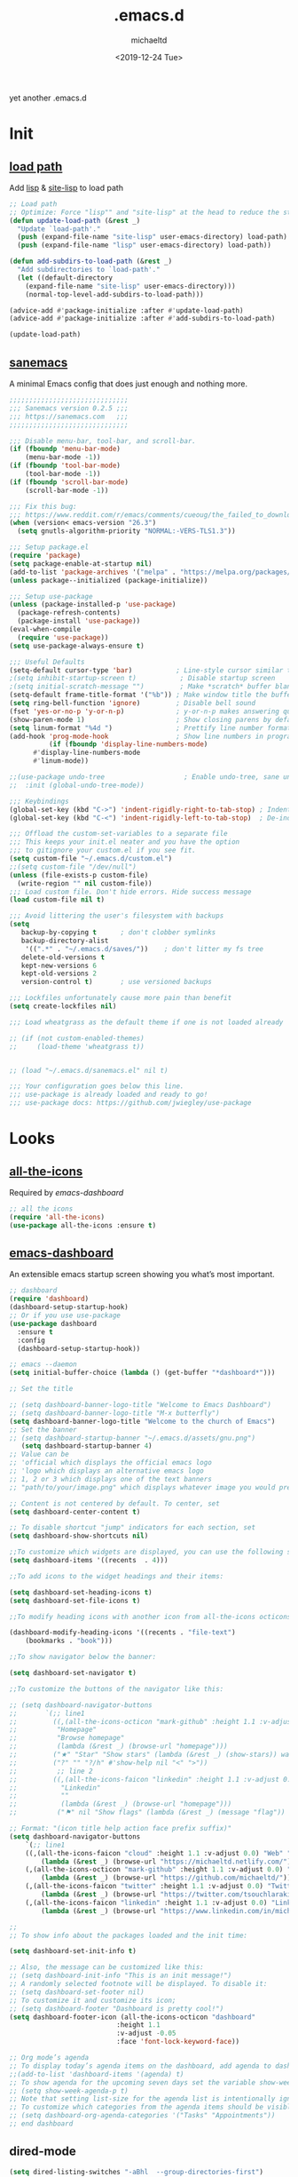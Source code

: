 #+title: .emacs.d
#+author: michaeltd
#+date: <2019-12-24 Tue>
#+options: toc:nil num:nil
#+startup: overview
#+property: header-args :comments yes :results silent
#+html: <p align="center"><img src="assets/emacs-logo.png"/></p><p align="center"><a href="readme.org"><img src="assets/screenshot.png"/></a></p>
yet another .emacs.d
* Init
** [[file:lisp][load path]]
Add [[file:lisp][lisp]] & [[file:site-lisp][site-lisp]] to load path
#+BEGIN_SRC emacs-lisp
;; Load path
;; Optimize: Force "lisp"" and "site-lisp" at the head to reduce the startup time.
(defun update-load-path (&rest _)
  "Update `load-path'."
  (push (expand-file-name "site-lisp" user-emacs-directory) load-path)
  (push (expand-file-name "lisp" user-emacs-directory) load-path))

(defun add-subdirs-to-load-path (&rest _)
  "Add subdirectories to `load-path'."
  (let ((default-directory
    (expand-file-name "site-lisp" user-emacs-directory)))
    (normal-top-level-add-subdirs-to-load-path)))

(advice-add #'package-initialize :after #'update-load-path)
(advice-add #'package-initialize :after #'add-subdirs-to-load-path)

(update-load-path)
#+END_SRC
** [[https://sanemacs.com/][sanemacs]]
 A minimal Emacs config that does just enough and nothing more.
 #+BEGIN_SRC emacs-lisp
 ;;;;;;;;;;;;;;;;;;;;;;;;;;;;;;
 ;;; Sanemacs version 0.2.5 ;;;
 ;;; https://sanemacs.com   ;;;
 ;;;;;;;;;;;;;;;;;;;;;;;;;;;;;;

 ;;; Disable menu-bar, tool-bar, and scroll-bar.
 (if (fboundp 'menu-bar-mode)
     (menu-bar-mode -1))
 (if (fboundp 'tool-bar-mode)
     (tool-bar-mode -1))
 (if (fboundp 'scroll-bar-mode)
     (scroll-bar-mode -1))

 ;;; Fix this bug:
 ;;; https://www.reddit.com/r/emacs/comments/cueoug/the_failed_to_download_gnu_archive_is_a_pretty/
 (when (version< emacs-version "26.3")
   (setq gnutls-algorithm-priority "NORMAL:-VERS-TLS1.3"))

 ;;; Setup package.el
 (require 'package)
 (setq package-enable-at-startup nil)
 (add-to-list 'package-archives '("melpa" . "https://melpa.org/packages/"))
 (unless package--initialized (package-initialize))

 ;;; Setup use-package
 (unless (package-installed-p 'use-package)
   (package-refresh-contents)
   (package-install 'use-package))
 (eval-when-compile
   (require 'use-package))
 (setq use-package-always-ensure t)

 ;;; Useful Defaults
 (setq-default cursor-type 'bar)           ; Line-style cursor similar to other text editors
 ;(setq inhibit-startup-screen t)           ; Disable startup screen
 ;(setq initial-scratch-message "")         ; Make *scratch* buffer blank
 (setq-default frame-title-format '("%b")) ; Make window title the buffer name
 (setq ring-bell-function 'ignore)         ; Disable bell sound
 (fset 'yes-or-no-p 'y-or-n-p)             ; y-or-n-p makes answering questions faster
 (show-paren-mode 1)                       ; Show closing parens by default
 (setq linum-format "%4d ")                ; Prettify line number format
 (add-hook 'prog-mode-hook                 ; Show line numbers in programming modes
           (if (fboundp 'display-line-numbers-mode)
	   #'display-line-numbers-mode
	   #'linum-mode))

 ;;(use-package undo-tree                    ; Enable undo-tree, sane undo/redo behavior
 ;;  :init (global-undo-tree-mode))

 ;;; Keybindings
 (global-set-key (kbd "C->") 'indent-rigidly-right-to-tab-stop) ; Indent selection by one tab length
 (global-set-key (kbd "C-<") 'indent-rigidly-left-to-tab-stop)  ; De-indent selection by one tab length

 ;;; Offload the custom-set-variables to a separate file
 ;;; This keeps your init.el neater and you have the option
 ;;; to gitignore your custom.el if you see fit.
 (setq custom-file "~/.emacs.d/custom.el")
 ;;(setq custom-file "/dev/null")
 (unless (file-exists-p custom-file)
   (write-region "" nil custom-file))
 ;;; Load custom file. Don't hide errors. Hide success message
 (load custom-file nil t)

 ;;; Avoid littering the user's filesystem with backups
 (setq
    backup-by-copying t      ; don't clobber symlinks
    backup-directory-alist
     '((".*" . "~/.emacs.d/saves/"))    ; don't litter my fs tree
    delete-old-versions t
    kept-new-versions 6
    kept-old-versions 2
    version-control t)       ; use versioned backups

 ;;; Lockfiles unfortunately cause more pain than benefit
 (setq create-lockfiles nil)

 ;;; Load wheatgrass as the default theme if one is not loaded already

 ;; (if (not custom-enabled-themes)
 ;;     (load-theme 'wheatgrass t))


 ;; (load "~/.emacs.d/sanemacs.el" nil t)

 ;;; Your configuration goes below this line.
 ;;; use-package is already loaded and ready to go!
 ;;; use-package docs: https://github.com/jwiegley/use-package
 #+END_SRC
* Looks
** [[https://github.com/domtronn/all-the-icons.el][all-the-icons]]
 Required by [[emacs-dashboard]]
 #+BEGIN_SRC emacs-lisp
     ;; all the icons
     (require 'all-the-icons)
     (use-package all-the-icons :ensure t)
 #+END_SRC
** [[https://github.com/emacs-dashboard/emacs-dashboard][emacs-dashboard]]
 An extensible emacs startup screen showing you what’s most important.
 #+BEGIN_SRC emacs-lisp
   ;; dashboard
   (require 'dashboard)
   (dashboard-setup-startup-hook)
   ;; Or if you use use-package
   (use-package dashboard
     :ensure t
     :config
     (dashboard-setup-startup-hook))

   ;; emacs --daemon
   (setq initial-buffer-choice (lambda () (get-buffer "*dashboard*")))

   ;; Set the title

   ;; (setq dashboard-banner-logo-title "Welcome to Emacs Dashboard")
   ;; (setq dashboard-banner-logo-title "M-x butterfly")
   (setq dashboard-banner-logo-title "Welcome to the church of Emacs")
   ;; Set the banner
   ;; (setq dashboard-startup-banner "~/.emacs.d/assets/gnu.png")
      (setq dashboard-startup-banner 4)
   ;; Value can be
   ;; 'official which displays the official emacs logo
   ;; 'logo which displays an alternative emacs logo
   ;; 1, 2 or 3 which displays one of the text banners
   ;; "path/to/your/image.png" which displays whatever image you would prefer

   ;; Content is not centered by default. To center, set
   (setq dashboard-center-content t)

   ;; To disable shortcut "jump" indicators for each section, set
   (setq dashboard-show-shortcuts nil)

   ;;To customize which widgets are displayed, you can use the following snippet
   (setq dashboard-items '((recents  . 4)))

   ;;To add icons to the widget headings and their items:

   (setq dashboard-set-heading-icons t)
   (setq dashboard-set-file-icons t)

   ;;To modify heading icons with another icon from all-the-icons octicons:

   (dashboard-modify-heading-icons '((recents . "file-text")
       (bookmarks . "book")))

   ;;To show navigator below the banner:

   (setq dashboard-set-navigator t)

   ;;To customize the buttons of the navigator like this:

   ;; (setq dashboard-navigator-buttons
   ;;       `(;; line1
   ;;         ((,(all-the-icons-octicon "mark-github" :height 1.1 :v-adjust 0.0)
   ;;          "Homepage"
   ;;          "Browse homepage"
   ;;          (lambda (&rest _) (browse-url "homepage")))
   ;;         ("★" "Star" "Show stars" (lambda (&rest _) (show-stars)) warning)
   ;;         ("?" "" "?/h" #'show-help nil "<" ">"))
   ;;          ;; line 2
   ;;         ((,(all-the-icons-faicon "linkedin" :height 1.1 :v-adjust 0.0)
   ;;           "Linkedin"
   ;;           ""
   ;;           (lambda (&rest _) (browse-url "homepage")))
   ;;          ("⚑" nil "Show flags" (lambda (&rest _) (message "flag")) error))))

   ;; Format: "(icon title help action face prefix suffix)"
   (setq dashboard-navigator-buttons
       `(;; line1
	   ((,(all-the-icons-faicon "cloud" :height 1.1 :v-adjust 0.0) "Web" "Browse webpage"
	       (lambda (&rest _) (browse-url "https://michaeltd.netlify.com/")))
	   (,(all-the-icons-octicon "mark-github" :height 1.1 :v-adjust 0.0) "Github" "Browse github"
	       (lambda (&rest _) (browse-url "https://github.com/michaeltd/")))
	   (,(all-the-icons-faicon "twitter" :height 1.1 :v-adjust 0.0) "Twitter" "Browse twitter"
	       (lambda (&rest _) (browse-url "https://twitter.com/tsouchlarakismd/")))
	   (,(all-the-icons-faicon "linkedin" :height 1.1 :v-adjust 0.0) "Linkedin" "Browse linkedin"
	       (lambda (&rest _) (browse-url "https://www.linkedin.com/in/michaeltd/"))))))

   ;;
   ;; To show info about the packages loaded and the init time:

   (setq dashboard-set-init-info t)

   ;; Also, the message can be customized like this:
   ;; (setq dashboard-init-info "This is an init message!")
   ;; A randomly selected footnote will be displayed. To disable it:
   ;; (setq dashboard-set-footer nil)
   ;; To customize it and customize its icon;
   ;; (setq dashboard-footer "Dashboard is pretty cool!")
   (setq dashboard-footer-icon (all-the-icons-octicon "dashboard"
						      :height 1.1
						      :v-adjust -0.05
						      :face 'font-lock-keyword-face))

   ;; Org mode’s agenda
   ;; To display today’s agenda items on the dashboard, add agenda to dashboard-items:
   ;;(add-to-list 'dashboard-items '(agenda) t)
   ;; To show agenda for the upcoming seven days set the variable show-week-agenda-p to t.
   ;; (setq show-week-agenda-p t)
   ;; Note that setting list-size for the agenda list is intentionally ignored; all agenda items for the current day will be displayed.
   ;; To customize which categories from the agenda items should be visible in the dashboard set the dashboard-org-agenda-categories to the list of categories you need.
   ;; (setq dashboard-org-agenda-categories '("Tasks" "Appointments"))
   ;; end dashboard
 #+END_SRC
** dired-mode
#+BEGIN_SRC emacs-lisp
    (setq dired-listing-switches "-aBhl  --group-directories-first")
#+END_SRC
** mode-line
*** [[https://www.emacswiki.org/emacs/ModeLineConfiguration][mode-line]]
 #+BEGIN_SRC emacs-lisp
 ;; Enable the display of the current time, see DisplayTime
 (display-time-mode 1)
 ;; Enable or disable the display of the current line number, see also LineNumbers
 (line-number-mode 1)
 ;; Enable or disable the display of the current column number
 (column-number-mode 1)
 ;; (for Emacs 22 and up) – Enable or disable the current buffer size, Emacs 22 and later, see size-indication-mode
 (size-indication-mode 1)
 ;; Enable or disable laptop battery information, see DisplayBatteryMode.
 (display-battery-mode 1)
 #+END_SRC
*** [[https://github.com/seagle0128/doom-modeline][doom-modeline]]
 #+BEGIN_SRC emacs-lisp
;;     (add-to-list 'load-path "~/.emacs.d/lisp/doom-modeline/")
;;     (require 'doom-modeline)
;;     (doom-modeline-mode 1)
 #+END_SRC
*** [[https://github.com/kiennq/emacs-mini-modeline][mini-modeline]]
#+BEGIN_SRC emacs-lisp
  ;; (add-to-list 'load-path "~/.emacs.d/lisp/emacs-mini-modeline/")
  ;; (require 'mini-modeline)
  ;; (mini-modeline-mode t)
#+END_SRC
** [[https://github.com/hlissner/emacs-doom-themes][doom-themes]] setup
 #+BEGIN_SRC emacs-lisp
   ;; (require 'doom-themes)
   ;; ;; Global settings (defaults)
   ;; (setq doom-themes-enable-bold t    ; if nil, bold is universally disabled
   ;;     doom-themes-enable-italic t) ; if nil, italics is universally disabled
   ;; ;; Load the theme (doom-one, doom-molokai, etc); keep in mind that each
   ;; ;; theme may have their own settings.
   ;; ;; (load-theme 'doom-vibrant t)
   ;; ;; Enable flashing mode-line on errors
   ;; (doom-themes-visual-bell-config)
   ;; ;; Enable custom neotree theme
   ;; (doom-themes-neotree-config)  ; all-the-icons fonts must be installed!
   ;; ;; or for treemacs users
   ;; (setq doom-themes-treemacs-theme "doom-colors") ; use the colorful treemacs theme
   ;; (doom-themes-treemacs-config)
   ;; ;; Corrects (and improves) org-mode's native fontification.
   ;; (doom-themes-org-config)
 #+END_SRC
** 
** [[themes][themes]]
#+BEGIN_SRC emacs-lisp
  (setq custom-safe-themes t)
  (add-to-list 'custom-theme-load-path "~/.emacs.d/themes")
      ;; jazz tomorrow-night-paradise dracula doom-lazersynth doom-dracula doom-one doom-outrun-electric xresources
      ;; (load-theme 'doom-outrun-electric t)
      ;; (load-theme 'xresources t)
      (add-hook 'after-init-hook (lambda () (load-theme 'xresources)))
      ;; (add-hook 'emacs-startup-hook(lambda () (load-theme 'xresources)))
#+END_SRC
** [[https://www.emacswiki.org/emacs/SetFonts][default font]]
#+BEGIN_SRC emacs-lisp
;; Globally Change the Default Font
;; To change the default font for new (non special-display) frames, put either of these in your init file:
;;     (add-to-list 'default-frame-alist '(font .  ))
;;     (set-face-attribute 'default t :font "Ubuntu Mono Regular-10" )
;; To change the default font for the current frame, as well as future frames, put either of these in your init file:
    (set-face-attribute 'default nil :font "SourceCodePro" )
;;     "DejaVuSansMono" "DroidSansMonoDottedforPowerline" "FantasqueSansMono"
;;     "FiraMono" "LiberationMonoforPowerline" "Monospace" "SourceCodePro"
;;     "SpaceMono" "ShareTechMono" Hack UbuntuMono IBM3270
;;     (set-frame-font FONT nil t)
;; where FONT is a string naming the font you want, for example, "Droid Sans Mono-10".
;; This should work on all platforms. As of Emacs 23, all of your system fonts including TrueType are available to Emacs.
;; If you are using a development snapshot for what will become Emacs 24.4 then see Emacs bug #16529.
;; (There needs to be an explanation for how to set fonts for particular modes or buffers here. Including a set-face-attribute hook as described above for a particular mode does not work; once you enter that mode the new font is set, but it is applied globally to all other open buffers!)
;; Global Fonts, .Xresources, and Emacs Daemon
;; I found that the only way to set fonts so that they remain consistent across emacs -nw, emacs23(-gtk), emacsclient -t, emacsclient -c, was to declare them in .Xresources and .emacs. But the declarations can’t conflict with each other. Otherwise, emacs --daemon complains. It doesn’t like (set-face-attribute ‘default nil :font FONT) and the like. For instance, to use Terminus, 9 pixel size across the board, I needed to insert
;; Emacs.font: Terminus-9
;; (set-default-font “Terminus-9”)
;; in my ~/.Xresources and ~/.emacs, respectively.
#+END_SRC

* Languages
** [[https://orgmode.org/worg/org-contrib/babel/][org-babel]]
#+BEGIN_SRC emacs-lisp
  ;; Org-Babel tangle
  (require 'ob-tangle)
  ;; Setup Babel languages. Can now do Literate Programming
  (org-babel-do-load-languages 'org-babel-load-languages
    '((python . t)
      (shell . t)
      (emacs-lisp . t)
      (ledger . t)
      (ditaa . t)
      (js . t)
      (C . t)))
#+END_SRC
** [[https://github.com/rust-lang/rust-mode][rust-mode]]
#+BEGIN_SRC emacs-lisp
  ;; (add-to-list 'load-path "~/.emacs.d/lisp/rust-mode/")
  ;; (autoload 'rust-mode "rust-mode" nil t)
  ;; (require 'rust-mode)
#+END_SRC
** [[https://github.com/immerrr/lua-mode][lua-mode]]
#+BEGIN_SRC emacs-lisp
  ;;;; This snippet enables lua-mode
  ;; This line is not necessary, if lua-mode.el is already on your load-path
  ;; (add-to-list 'load-path "~/.emacs.d/lisp/lua-mode")
  ;; (autoload 'lua-mode "lua-mode" "Lua editing mode." t)
  ;; (add-to-list 'auto-mode-alist '("\\.lua$" . lua-mode))
  ;; (add-to-list 'interpreter-mode-alist '("lua" . lua-mode))
#+END_SRC
** emacs [[https://github.com/hvesalai/emacs-scala-mode][scala-mode]] & [[https://github.com/hvesalai/emacs-sbt-mode][sbt-mode]]
#+BEGIN_SRC emacs-lisp
  ;; (use-package scala-mode
  ;;   :interpreter
  ;;   ("scala" . scala-mode))

  ;; (use-package sbt-mode
  ;;   :commands sbt-start sbt-command
  ;;   :config
  ;;   ;; WORKAROUND: allows using SPACE when in the minibuffer
  ;;   (substitute-key-definition
  ;;   'minibuffer-complete-word
  ;;   'self-insert-command
  ;;   minibuffer-local-completion-map))
#+END_SRC
* Utilities
** paredit
#+BEGIN_SRC emacs-lisp
  ;; (require 'paredit)
  ;; (autoload 'enable-paredit-mode "paredit" "Turn on pseudo-structural editing of Lisp code." t)
  ;; (add-hook 'emacs-lisp-mode-hook       #'enable-paredit-mode)
  ;; (add-hook 'eval-expression-minibuffer-setup-hook #'enable-paredit-mode)
  ;; (add-hook 'ielm-mode-hook             #'enable-paredit-mode)
  ;; (add-hook 'lisp-mode-hook             #'enable-paredit-mode)
  ;; (add-hook 'lisp-interaction-mode-hook #'enable-paredit-mode)
  ;; (add-hook 'scheme-mode-hook           #'enable-paredit-mode)
  ;; (add-hook 'shell-mode-hook            #'enable-paredit-mode)
  ;; (add-hook 'shell-mode-hook (lambda () (paredit-mode +1)))
#+END_SRC
** [[https://github.com/justbur/emacs-which-key][emacs-which-key]]
#+BEGIN_SRC emacs-lisp
  ;; (add-to-list 'load-path "~/.emacs.d/lisp/emacs-which-key/")
  ;; (require 'which-key)
  ;; (which-key-mode)
#+END_SRC
** [[https://github.com/abo-abo/swiper][swiper]]
#+BEGIN_SRC emacs-lisp
  ;; (add-to-list 'load-path "~/.emacs.d/lisp/swiper/")
  ;; (require 'ivy)
  ;; (ivy-mode 1)
  ;; (setq ivy-use-virtual-buffers t)
  ;; (setq enable-recursive-minibuffers t)
  ;; ;; enable this if you want `swiper' to use it
  ;; (setq search-default-mode #'char-fold-to-regexp)
  ;; (global-set-key "\C-s" 'swiper)
  ;; (global-set-key (kbd "C-c C-r") 'ivy-resume)
  ;; (global-set-key (kbd "<f6>") 'ivy-resume)
  ;; (global-set-key (kbd "M-x") 'counsel-M-x)
  ;; (global-set-key (kbd "C-x C-f") 'counsel-find-file)
  ;; (global-set-key (kbd "<f1> f") 'counsel-describe-function)
  ;; (global-set-key (kbd "<f1> v") 'counsel-describe-variable)
  ;; (global-set-key (kbd "<f1> l") 'counsel-find-library)
  ;; (global-set-key (kbd "<f2> i") 'counsel-info-lookup-symbol)
  ;; (global-set-key (kbd "<f2> u") 'counsel-unicode-char)
  ;; (global-set-key (kbd "C-c g") 'counsel-git)
  ;; (global-set-key (kbd "C-c j") 'counsel-git-grep)
  ;; (global-set-key (kbd "C-c k") 'counsel-ag)
  ;; (global-set-key (kbd "C-x l") 'counsel-locate)
  ;; (global-set-key (kbd "C-S-o") 'counsel-rhythmbox)
  ;; (define-key minibuffer-local-map (kbd "C-r") 'counsel-minibuffer-history)

  ;; (global-set-key (kbd "C-s") 'swiper-isearch)
  ;; (global-set-key (kbd "M-x") 'counsel-M-x)
  ;; (global-set-key (kbd "C-x C-f") 'counsel-find-file)
  ;; (global-set-key (kbd "M-y") 'counsel-yank-pop)
  ;; (global-set-key (kbd "<f1> f") 'counsel-describe-function)
  ;; (global-set-key (kbd "<f1> v") 'counsel-describe-variable)
  ;; (global-set-key (kbd "<f1> l") 'counsel-find-library)
  ;; (global-set-key (kbd "<f2> i") 'counsel-info-lookup-symbol)
  ;; (global-set-key (kbd "<f2> u") 'counsel-unicode-char)
  ;; (global-set-key (kbd "<f2> j") 'counsel-set-variable)
  ;; (global-set-key (kbd "C-x b") 'ivy-switch-buffer)
  ;; (global-set-key (kbd "C-c v") 'ivy-push-view)
  ;; (global-set-key (kbd "C-c V") 'ivy-pop-view)
#+END_SRC

** [[https://www.emacswiki.org/emacs/InteractivelyDoThings][ido-mode]]
#+BEGIN_SRC emacs-lisp
  ;; (require 'ido)
  ;; (setq ido-enable-flex-matching t)
  ;; (setq ido-everywhere t)
  ;; (ido-mode t)
#+END_SRC
** [[https://github.com/ch11ng/exwm/][exwm]]
#+BEGIN_SRC emacs-lisp
  ;; exwm :)
  ;; (require 'exwm)
  ;; (require 'exwm-config)
  ;; (exwm-config-default)
#+END_SRC
** terms
*** multi-term
 This package is for creating and managing multiple terminal buffers in Emacs.
 #+BEGIN_SRC emacs-lisp
 (when (require 'multi-term nil t)
   (progn
     ;; custom
     ;; (customize-set-variable 'multi-term-program "/usr/local/bin/fish")
     (customize-set-variable 'multi-term-program "bash")
     ;; focus terminal window after you open dedicated window
     (customize-set-variable 'multi-term-dedicated-select-after-open-p t)
     ;; the buffer name of term buffer.
     (customize-set-variable 'multi-term-buffer-name "multi-term")
     ;; binds (C-x) prefix
     (define-key ctl-x-map (kbd "<C-return>") 'multi-term)
     (define-key ctl-x-map (kbd "x") 'multi-term-dedicated-toggle)))
 #+END_SRC
*** [[https://github.com/akermu/emacs-libvterm][vterm]]
#+BEGIN_SRC emacs-lisp
  ;; (add-to-list 'load-path "~/.emacs.d/lisp/emacs-libvterm")
  ;; (require 'vterm)
  ;; Or, with use-package:
  ;; (use-package vterm :load-path "~/.emacs.d/lisp/emacs-libvterm/")
  ;; Or, install with melpa
  ;; (use-package vterm :ensure t)
#+END_SRC
* [[https://www.reddit.com/r/emacs/comments/erzwaf/help_me_break_the_emacs_loop/][help me break the emacs loop]]
  - Whichkey
  - Ivy
  - Swiper
  - Hydra
  - Dired-peep
  - mini-modeline
  - ibuffer

